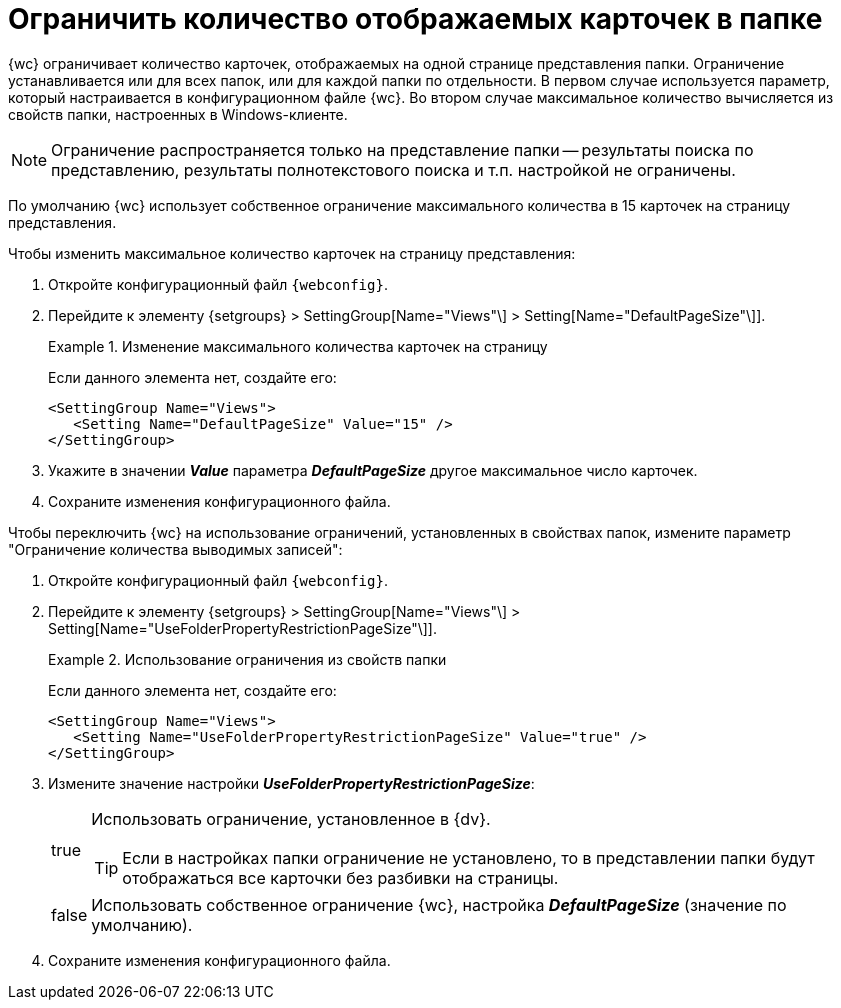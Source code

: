 = Ограничить количество отображаемых карточек в папке

{wc} ограничивает количество карточек, отображаемых на одной странице представления папки. Ограничение устанавливается или для всех папок, или для каждой папки по отдельности. В первом случае используется параметр, который настраивается в конфигурационном файле {wc}. Во втором случае максимальное количество вычисляется из свойств папки, настроенных в Windows-клиенте.

[NOTE]
====
Ограничение распространяется только на представление папки -- результаты поиска по представлению, результаты полнотекстового поиска и т.п. настройкой не ограничены.
====

По умолчанию {wc} использует собственное ограничение максимального количества в 15 карточек на страницу представления.

Чтобы изменить максимальное количество карточек на страницу представления:

. Откройте конфигурационный файл `{webconfig}`.
. Перейдите к элементу {setgroups} > SettingGroup[Name="Views"\] > Setting[Name="DefaultPageSize"\]].
+
.Изменение максимального количества карточек на страницу
====
Если данного элемента нет, создайте его:

[source]
----
<SettingGroup Name="Views">
   <Setting Name="DefaultPageSize" Value="15" />
</SettingGroup>
----
====
+
. Укажите в значении *_Value_* параметра *_DefaultPageSize_* другое максимальное число карточек.
. Сохраните изменения конфигурационного файла.

Чтобы переключить {wc} на использование ограничений, установленных в свойствах папок, измените параметр "Ограничение количества выводимых записей":

. Откройте конфигурационный файл `{webconfig}`.
. Перейдите к элементу {setgroups} > SettingGroup[Name="Views"\] > Setting[Name="UseFolderPropertyRestrictionPageSize"\]].
+
.Использование ограничения из свойств папки
====
Если данного элемента нет, создайте его:

[source]
----
<SettingGroup Name="Views">
   <Setting Name="UseFolderPropertyRestrictionPageSize" Value="true" />
</SettingGroup>
----
====
+
. Измените значение настройки *_UseFolderPropertyRestrictionPageSize_*:
+
[horizontal]
true::
Использовать ограничение, установленное в {dv}.
+
TIP: Если в настройках папки ограничение не установлено, то в представлении папки будут отображаться все карточки без разбивки на страницы.
+
false::
Использовать собственное ограничение {wc}, настройка *_DefaultPageSize_* (значение по умолчанию).
+
. Сохраните изменения конфигурационного файла.
